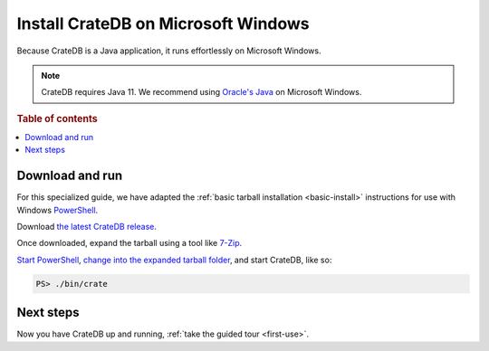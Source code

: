 .. _windows-install:

====================================
Install CrateDB on Microsoft Windows
====================================

Because CrateDB is a Java application, it runs effortlessly on Microsoft
Windows.

.. NOTE::

   CrateDB requires Java 11. We recommend using `Oracle's Java`_ on
   Microsoft Windows.

.. SEEALSO::

   These instructions are designed to get you up and running on your personal
   computer.

   For putting CrateDB into production, you can learn more about
   `deploying`_ or `scaling`_ CrateDB in the `CrateDB Guide`_.

.. rubric:: Table of contents

.. contents::
   :local:


Download and run
================

For this specialized guide, we have adapted the :ref:`basic tarball
installation <basic-install>` instructions for use with Windows
`PowerShell`_.

Download `the latest CrateDB release`_.

Once downloaded, expand the tarball using a tool like `7-Zip`_.

`Start PowerShell`_, `change into the expanded tarball folder`_, and start
CrateDB, like so:

.. code-block:: doscon

   PS> ./bin/crate


Next steps
==========

Now you have CrateDB up and running, :ref:`take the guided tour <first-use>`.


.. _7-Zip: http://www.7-zip.org/
.. _bootstrap checks: https://crate.io/docs/crate/guide/en/latest/admin/bootstrap-checks.html
.. _change into the expanded tarball folder: https://docs.microsoft.com/en-us/powershell/scripting/getting-started/cookbooks/managing-current-location?view=powershell-6
.. _CrateDB Guide: https://crate.io/docs/crate/guide/en/latest/
.. _deploying: https://crate.io/docs/crate/guide/en/latest/deployment/index.html
.. _Oracle's Java: https://www.oracle.com/technetwork/java/javase/downloads/index.html
.. _PowerShell: https://docs.microsoft.com/en-us/powershell/
.. _scaling: https://crate.io/docs/crate/guide/en/latest/scaling/index.html
.. _Start PowerShell: https://docs.microsoft.com/en-us/powershell/scripting/setup/starting-windows-powershell?view=powershell-6
.. _the latest CrateDB release: https://crate.io/download/
